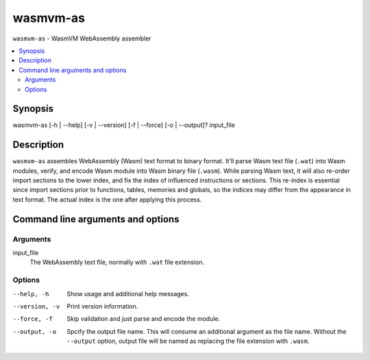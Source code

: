 wasmvm-as
=========

``wasmvm-as`` - WasmVM WebAssembly assembler

.. contents::
    :local:

Synopsis
--------

wasmvm-as [-h | --help] [-v | --version] [-f | --force] [-o | --output]? input_file

Description
-----------

``wasmvm-as`` assembles WebAssembly (Wasm) text format to binary format. It'll parse Wasm text file (``.wat``) into Wasm modules, verify, and encode Wasm module into Wasm binary file (``.wasm``).
While parsing Wasm text, it will also re-order import sections to the lower index, and fix the index of  influenced instructions or sections.
This re-index is essential since import sections prior to functions, tables, memories and globals, so the indices may differ from the appearance in text format. The actual index is the one after applying this process.

Command line arguments and options
----------------------------------

Arguments
^^^^^^^^^

input_file
    The WebAssembly text file, normally with ``.wat`` file extension.

Options
^^^^^^^

--help, -h
    Show usage and additional help messages.

--version, -v
    Print version information.

--force, -f
    Skip validation and just parse and encode the module.

--output, -o
    Spcify the output file name. This will consume an additional argument as the file name.
    Without the ``--output`` option, output file will be named as replacing the file extension with ``.wasm``.
